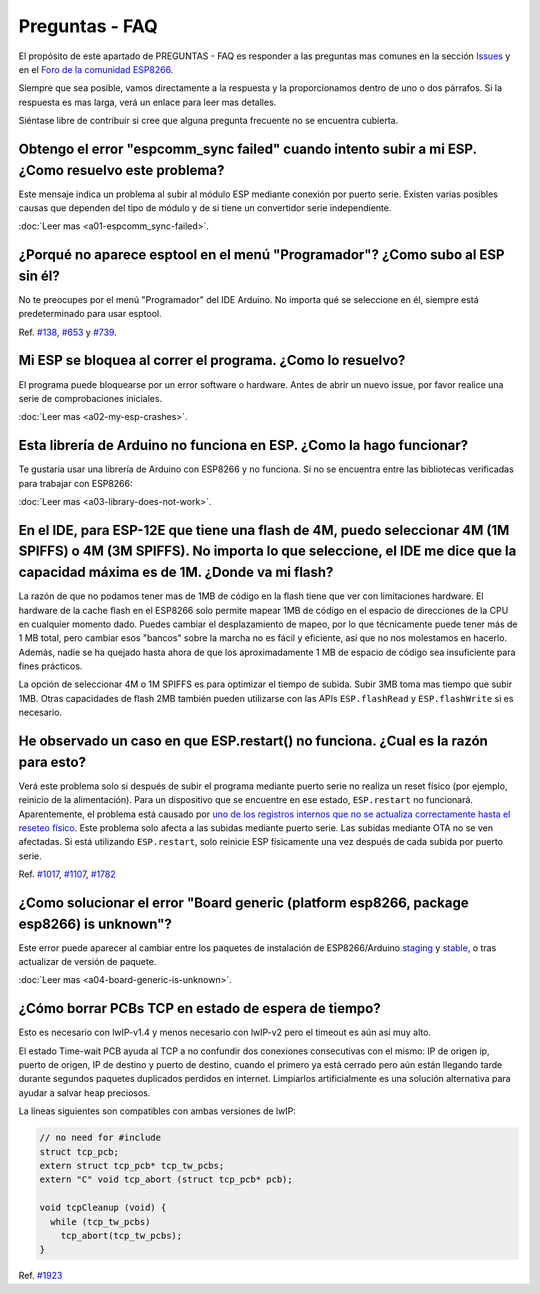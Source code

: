 Preguntas - FAQ
=================

El propósito de este apartado de PREGUNTAS - FAQ es responder a las preguntas mas comunes en la sección `Issues <https://github.com/esp8266/Arduino/issues>`__ y en el `Foro de la comunidad ESP8266 <http://www.esp8266.com/>`__.

Siempre que sea posible, vamos directamente a la respuesta y la proporcionamos dentro de uno o dos párrafos. Si la respuesta es mas larga, verá un enlace para leer mas detalles.

Siéntase libre de contribuir si cree que alguna pregunta frecuente no se encuentra cubierta.

Obtengo el error "espcomm\_sync failed" cuando intento subir a mi ESP. ¿Como resuelvo este problema?
~~~~~~~~~~~~~~~~~~~~~~~~~~~~~~~~~~~~~~~~~~~~~~~~~~~~~~~~~~~~~~~~~~~~~~~~~~~~~~~~~~~~~~~~~~~~~~~~~~

Este mensaje indica un problema al subir al módulo ESP mediante conexión por puerto serie. Existen varias posibles causas que dependen del tipo de módulo y de si tiene un convertidor serie independiente.

:doc:`Leer mas <a01-espcomm_sync-failed>`.

¿Porqué no aparece esptool en el menú "Programador"? ¿Como subo al ESP sin él?
~~~~~~~~~~~~~~~~~~~~~~~~~~~~~~~~~~~~~~~~~~~~~~~~~~~~~~~~~~~~~~~~~~~~~~~~~~~~~~~

No te preocupes por el menú "Programador" del IDE Arduino. No importa qué se seleccione en él, siempre está predeterminado para usar esptool.

Ref. `#138 <https://github.com/esp8266/Arduino/issues/138>`__, `#653 <https://github.com/esp8266/Arduino/issues/653>`__ y `#739 <https://github.com/esp8266/Arduino/issues/739>`__.

Mi ESP se bloquea al correr el programa. ¿Como lo resuelvo?
~~~~~~~~~~~~~~~~~~~~~~~~~~~~~~~~~~~~~~~~~~~~~~~~~~~~~~~~~

El programa puede bloquearse por un error software o hardware. Antes de abrir un nuevo issue, por favor realice una serie de comprobaciones iniciales.

:doc:`Leer mas <a02-my-esp-crashes>`.

Esta librería de Arduino no funciona en ESP. ¿Como la hago funcionar?
~~~~~~~~~~~~~~~~~~~~~~~~~~~~~~~~~~~~~~~~~~~~~~~~~~~~~~~~~~~~~~~~~~~

Te gustaría usar una librería de Arduino con ESP8266 y no funciona. Si no se encuentra entre las bibliotecas verificadas para trabajar con ESP8266:

:doc:`Leer mas <a03-library-does-not-work>`.

En el IDE, para ESP-12E que tiene una flash de 4M, puedo seleccionar 4M (1M SPIFFS) o 4M (3M SPIFFS). No importa lo que seleccione, el IDE me dice que la capacidad máxima es de 1M. ¿Donde va mi flash?
~~~~~~~~~~~~~~~~~~~~~~~~~~~~~~~~~~~~~~~~~~~~~~~~~~~~~~~~~~~~~~~~~~~~~~~~~~~~~~~~~~~~~~~~~~~~~~~~~~~~~~~~~~~~~~~~~~~~~~~~~~~~~~~~~~~~~~~~~~~~~~~~~~~~~~~~~~~~~~~~~~~~~~~~~~~~~~~~~~~~~

La razón de que no podamos tener mas de 1MB de código en la flash tiene que ver con limitaciones hardware. El hardware de la cache flash en el ESP8266 solo permite mapear 1MB de código en el espacio de direcciones de la CPU en cualquier momento dado. Puedes cambiar el desplazamiento de mapeo, por lo que técnicamente puede tener más de 1 MB total, pero cambiar esos "bancos" sobre la marcha no es fácil y eficiente, así que no nos molestamos en hacerlo. Además, nadie se ha quejado hasta ahora de que los aproximadamente 1 MB de espacio de código sea insuficiente para fines prácticos.

La opción de seleccionar 4M o 1M SPIFFS es para optimizar el tiempo de subida. Subir 3MB toma mas tiempo que subir 1MB. Otras capacidades de flash 2MB también pueden utilizarse con las APIs ``ESP.flashRead`` y ``ESP.flashWrite`` si es necesario.

He observado un caso en que ESP.restart() no funciona. ¿Cual es la razón para esto?
~~~~~~~~~~~~~~~~~~~~~~~~~~~~~~~~~~~~~~~~~~~~~~~~~~~~~~~~~~~~~~~~~~~~~~~~~~~~~~~~~~~~

Verá este problema solo si después de subir el programa mediante puerto serie no realiza un reset físico (por ejemplo, reinicio de la alimentación). Para un dispositivo que se encuentre en ese estado, ``ESP.restart`` no funcionará. Aparentemente, el problema está causado por `uno de los registros internos que no se actualiza correctamente hasta el reseteo físico <https://github.com/esp8266/Arduino/issues/1017#issuecomment-200605576>`__. Este problema solo afecta a las subidas mediante puerto serie. Las subidas mediante OTA no se ven afectadas. Si está utilizando ``ESP.restart``, solo reinicie ESP físicamente una vez después de cada subida por puerto serie.

Ref. `#1017 <https://github.com/esp8266/Arduino/issues/1017>`__, `#1107 <https://github.com/esp8266/Arduino/issues/1107>`__, `#1782 <https://github.com/esp8266/Arduino/issues/1782>`__

¿Como solucionar el error "Board generic (platform esp8266, package esp8266) is unknown"?
~~~~~~~~~~~~~~~~~~~~~~~~~~~~~~~~~~~~~~~~~~~~~~~~~~~~~~~~~~~~~~~~~~~~~~~~~~~~~~~~~~~~

Este error puede aparecer al cambiar entre los paquetes de instalación de ESP8266/Arduino `staging <https://github.com/esp8266/Arduino#staging-version->`__ y `stable <https://github.com/esp8266/Arduino#stable-version->`__, o tras actualizar de versión de paquete.

:doc:`Leer mas <a04-board-generic-is-unknown>`.

¿Cómo borrar PCBs TCP en estado de espera de tiempo?
~~~~~~~~~~~~~~~~~~~~~~~~~~~~~~~~~~~~~~~~~~

Esto es necesario con lwIP-v1.4 y menos necesario con lwIP-v2 pero el timeout es aún así muy alto.

El estado Time-wait PCB ayuda al TCP a no confundir dos conexiones consecutivas con el mismo: IP de origen ip, puerto de origen, IP de destino y puerto de destino, cuando el primero ya está cerrado pero aún están llegando tarde durante segundos paquetes duplicados perdidos en internet. Limpiarlos artificialmente es una solución alternativa para ayudar a salvar heap preciosos.

La líneas siguientes son compatibles con ambas versiones de lwIP:

.. code:: cpp

    // no need for #include
    struct tcp_pcb;
    extern struct tcp_pcb* tcp_tw_pcbs;
    extern "C" void tcp_abort (struct tcp_pcb* pcb);
    
    void tcpCleanup (void) {
      while (tcp_tw_pcbs)
        tcp_abort(tcp_tw_pcbs);
    }

Ref.  `#1923 <https://github.com/esp8266/Arduino/issues/1923>`__
